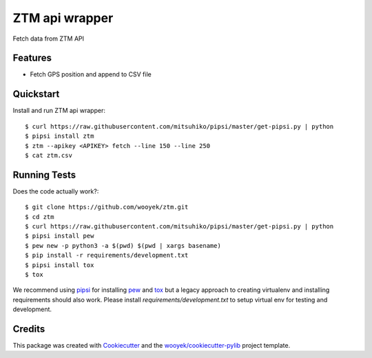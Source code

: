===============
ZTM api wrapper
===============

Fetch data from ZTM API


.. image:: https://img.shields.io/pypi/v/ztm.svg
        :target: https://pypi.python.org/pypi/ztm

.. image:: https://img.shields.io/travis/wooyek/ztm.svg
        :target: https://travis-ci.org/wooyek/ztm

.. image:: https://readthedocs.org/projects/ztm/badge/?version=latest
        :target: https://ztm.readthedocs.io/en/latest/?badge=latest
        :alt: Documentation Status
.. image:: https://coveralls.io/repos/github/wooyek/ztm/badge.svg?branch=develop
        :target: https://coveralls.io/github/wooyek/ztm?branch=develop
        :alt: Coveralls.io coverage

.. image:: https://codecov.io/gh/wooyek/ztm/branch/develop/graph/badge.svg
        :target: https://codecov.io/gh/wooyek/ztm
        :alt: CodeCov coverage

.. image:: https://api.codeclimate.com/v1/badges/0e7992f6259bc7fd1a1a/maintainability
        :target: https://codeclimate.com/github/wooyek/ztm/maintainability
        :alt: Maintainability

.. image:: https://img.shields.io/github/license/wooyek/ztm.svg
        :target: https://github.com/wooyek/ztm/blob/develop/LICENSE
        :alt: License

.. image:: https://img.shields.io/twitter/url/https/github.com/wooyek/ztm.svg?style=social
        :target: https://twitter.com/intent/tweet?text=Wow:&url=https://github.com/wooyek/ztm
        :alt: Tweet about this project

.. image:: https://img.shields.io/badge/Say%20Thanks-!-1EAEDB.svg
        :target: https://saythanks.io/to/wooyek



Features
--------

* Fetch GPS position and append to CSV file



Quickstart
----------

Install and run ZTM api wrapper::


    $ curl https://raw.githubusercontent.com/mitsuhiko/pipsi/master/get-pipsi.py | python
    $ pipsi install ztm
    $ ztm --apikey <APIKEY> fetch --line 150 --line 250
    $ cat ztm.csv


Running Tests
-------------

Does the code actually work?::

    $ git clone https://github.com/wooyek/ztm.git
    $ cd ztm
    $ curl https://raw.githubusercontent.com/mitsuhiko/pipsi/master/get-pipsi.py | python
    $ pipsi install pew
    $ pew new -p python3 -a $(pwd) $(pwd | xargs basename)
    $ pip install -r requirements/development.txt
    $ pipsi install tox
    $ tox


We recommend using pipsi_ for installing pew_ and tox_ but a legacy approach to creating virtualenv and installing requirements should also work.
Please install `requirements/development.txt` to setup virtual env for testing and development.


Credits
-------

This package was created with Cookiecutter_ and the `wooyek/cookiecutter-pylib`_ project template.

.. _Cookiecutter: https://github.com/audreyr/cookiecutter
.. _`wooyek/cookiecutter-pylib`: https://github.com/wooyek/cookiecutter-pylib
.. _`pipsi`: https://github.com/mitsuhiko/pipsi
.. _`pew`: https://github.com/berdario/pew
.. _`tox`: https://tox.readthedocs.io/en/latest/
